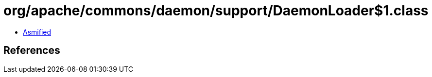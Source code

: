 = org/apache/commons/daemon/support/DaemonLoader$1.class

 - link:DaemonLoader$1-asmified.java[Asmified]

== References

